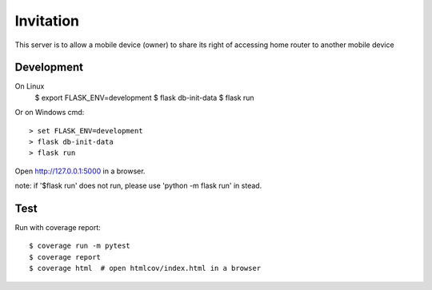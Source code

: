 Invitation
=========
This server is to allow a mobile device (owner) to share its right of accessing home router to another mobile device


Development
-----------
On Linux 
    $ export FLASK_ENV=development
    $ flask db-init-data
    $ flask run

Or on Windows cmd::

    > set FLASK_ENV=development
    > flask db-init-data
    > flask run

Open http://127.0.0.1:5000 in a browser.

note: 
if '$flask run' does not run, please use 'python -m flask run' in stead. 


Test
----
Run with coverage report::

    $ coverage run -m pytest
    $ coverage report
    $ coverage html  # open htmlcov/index.html in a browser
